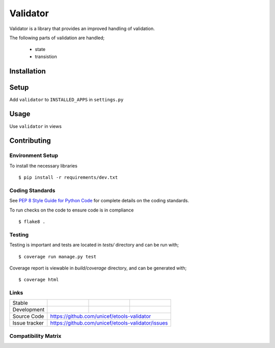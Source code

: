 Validator
#########

Validator is a library that provides an improved handling of validation.

The following parts of validation are handled;

    - state
    - transistion


Installation
============

.. code-block:: bash
   pip install etools-validator


Setup
=====

Add ``validator`` to ``INSTALLED_APPS`` in ``settings.py``

.. code-block:: python
   INSTALLED_APPS = [
       ...
       'etools_validator',
   ]


Usage
=====

Use ``validator`` in views

..  code-block:: python
   from validator.mixins import ValidatorViewMixin

   class ExampleView(ValidatorViewMixin, ListCreateAPIView):
       ...


Contributing
============

Environment Setup
-----------------

To install the necessary libraries

::

   $ pip install -r requirements/dev.txt


Coding Standards
----------------

See `PEP 8 Style Guide for Python Code <https://www.python.org/dev/peps/pep-0008/>`_ for complete details on the coding standards.

To run checks on the code to ensure code is in compliance

::

   $ flake8 .


Testing
-------

Testing is important and tests are located in `tests/` directory and can be run with;

::

   $ coverage run manage.py test

Coverage report is viewable in `build/coverage` directory, and can be generated with;

::

   $ coverage html


Links
-----

+--------------------+----------------+--------------+--------------------+
| Stable             |                | |master-cov| |                    |
+--------------------+----------------+--------------+--------------------+
| Development        |                | |dev-cov|    |                    |
+--------------------+----------------+--------------+--------------------+
| Source Code        |https://github.com/unicef/etools-validator          |
+--------------------+----------------+-----------------------------------+
| Issue tracker      |https://github.com/unicef/etools-validator/issues   |
+--------------------+----------------+-----------------------------------+


.. |master-cov| image:: https://circleci.com/gh/unicef/etools-validator/tree/master.svg?style=svg
                    :target: https://circleci.com/gh/unicef/etools-validator/tree/master


.. |dev-cov| image:: https://circleci.com/gh/unicef/etools-validator/tree/develop.svg?style=svg
                    :target: https://circleci.com/gh/unicef/etools-validator/tree/develop


Compatibility Matrix
--------------------

.. image:: https://travis-matrix-badges.herokuapp.com/repos/unicef/etools-validator/branches/develop


